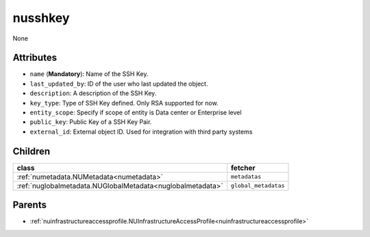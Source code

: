 .. _nusshkey:

nusshkey
===========================================

.. class:: nusshkey.NUSSHKey(bambou.nurest_object.NUMetaRESTObject,):

None


Attributes
----------


- ``name`` (**Mandatory**): Name of the SSH Key.

- ``last_updated_by``: ID of the user who last updated the object.

- ``description``: A description of the SSH Key.

- ``key_type``: Type of SSH Key defined. Only RSA supported for now.

- ``entity_scope``: Specify if scope of entity is Data center or Enterprise level

- ``public_key``: Public Key of a SSH Key Pair.

- ``external_id``: External object ID. Used for integration with third party systems




Children
--------

================================================================================================================================================               ==========================================================================================
**class**                                                                                                                                                      **fetcher**

:ref:`numetadata.NUMetadata<numetadata>`                                                                                                                         ``metadatas`` 
:ref:`nuglobalmetadata.NUGlobalMetadata<nuglobalmetadata>`                                                                                                       ``global_metadatas`` 
================================================================================================================================================               ==========================================================================================



Parents
--------


- :ref:`nuinfrastructureaccessprofile.NUInfrastructureAccessProfile<nuinfrastructureaccessprofile>`

